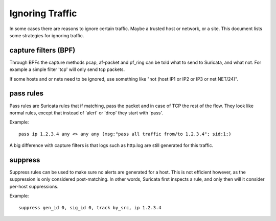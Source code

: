 Ignoring Traffic
================

In some cases there are reasons to ignore certain traffic. Maybe a
trusted host or network, or a site. This document lists some
strategies for ignoring traffic.

capture filters (BPF)
---------------------

Through BPFs the capture methods pcap, af-packet and pf_ring can be
told what to send to Suricata, and what not. For example a simple
filter 'tcp' will only send tcp packets.

If some hosts and or nets need to be ignored, use something like "not
(host IP1 or IP2 or IP3 or net NET/24)".

pass rules
----------

Pass rules are Suricata rules that if matching, pass the packet and in
case of TCP the rest of the flow. They look like normal rules, except
that instead of 'alert' or 'drop' they start with 'pass'.

Example:
  
::
  
  pass ip 1.2.3.4 any <> any any (msg:"pass all traffic from/to 1.2.3.4"; sid:1;)

A big difference with capture filters is that logs such as http.log
are still generated for this traffic.

suppress
--------

Suppress rules can be used to make sure no alerts are generated for a
host. This is not efficient however, as the suppression is only
considered post-matching. In other words, Suricata first inspects a
rule, and only then will it consider per-host suppressions.

Example:
  
::
  
  suppress gen_id 0, sig_id 0, track by_src, ip 1.2.3.4
